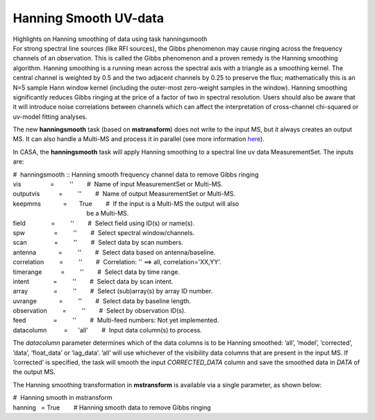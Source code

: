.. container::
   :name: viewlet-above-content-title

Hanning Smooth UV-data
======================

.. container::
   :name: viewlet-below-content-title

.. container:: documentDescription description

   Highlights on Hanning smoothing of data using task hanningsmooth

.. container:: section
   :name: viewlet-above-content-body

.. container:: section
   :name: content-core

   .. container::
      :name: parent-fieldname-text

      For strong spectral line sources (like RFI sources), the Gibbs
      phenomenon may cause ringing across the frequency channels of an
      observation. This is called the Gibbs phenomenon and a proven
      remedy is the Hanning smoothing algorithm. Hanning smoothing is a
      running mean across the spectral axis with a triangle as a
      smoothing kernel. The central channel is weighted by 0.5 and the
      two adjacent channels by 0.25 to preserve the flux; mathematically
      this is an N=5 sample Hann window kernel (including the outer-most
      zero-weight samples in the window). Hanning smoothing
      significantly reduces Gibbs ringing at the price of a factor of
      two in spectral resolution. Users should also be aware that it
      will introduce noise correlations between channels which can
      affect the interpretation of cross-channel chi-squared or uv-model
      fitting analyses.

      The new **hanningsmooth** task (based on **mstransform**) does not
      write to the input MS, but it always creates an output MS. It can
      also handle a Multi-MS and process it in parallel (see more
      information
      `here <https://casa.nrao.edu/casadocs-devel/stable/parallel-processing/testing-using-multi-ms>`__).

      In CASA, the **hanningsmooth** task will apply Hanning smoothing
      to a spectral line uv data MeasurementSet. The inputs are:

      .. container:: casa-input-box

         | #  hanningsmooth :: Hanning smooth frequency channel data to
           remove Gibbs ringing
         | vis                 =         ''        #  Name of input
           MeasurementSet or Multi-MS.
         | outputvis           =         ''        #  Name of output
           MeasurementSet or Multi-MS.
         | keepmms             =       True        #  If the input is a
           Multi-MS the output will also
         |                                            be a Multi-MS.
         | field               =         ''        #  Select field using
           ID(s) or name(s).
         | spw                 =         ''        #  Select spectral
           window/channels.
         | scan                =         ''        #  Select data by
           scan numbers.
         | antenna             =         ''        #  Select data based
           on antenna/baseline.
         | correlation         =         ''        #  Correlation: ''
           ==> all, correlation='XX,YY'.
         | timerange           =         ''        #  Select data by
           time range.
         | intent              =         ''        #  Select data by
           scan intent.
         | array               =         ''        #  Select
           (sub)array(s) by array ID number.
         | uvrange             =         ''        #  Select data by
           baseline length.
         | observation         =         ''        #  Select by
           observation ID(s).
         | feed                =         ''        #  Multi-feed
           numbers: Not yet implemented.
         | datacolumn          =      'all'        #  Input data
           column(s) to process.

      The *datacolumn* parameter determines which of the data columns is
      to be Hanning smoothed: ’all’, ’model’, ’corrected’, ’data’,
      ’float_data’ or ’lag_data’. ’all’ will use whichever of the
      visibility data columns that are present in the input MS. If
      ’corrected’ is specified, the task will smooth the input
      *CORRECTED_DATA* column and save the smoothed data in *DATA* of
      the output MS.

      The Hanning smoothing transformation in **mstransform** is
      available via a single parameter, as shown below:

      .. container:: casa-input-box

         | #  Hanning smooth in mstransform
         | hanning   = True        # Hanning smooth data to remove Gibbs
           ringing

.. container:: section
   :name: viewlet-below-content-body
